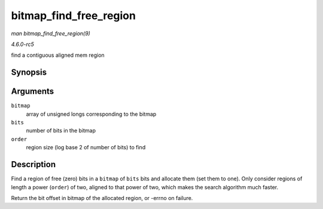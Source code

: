 .. -*- coding: utf-8; mode: rst -*-

.. _API-bitmap-find-free-region:

=======================
bitmap_find_free_region
=======================

*man bitmap_find_free_region(9)*

*4.6.0-rc5*

find a contiguous aligned mem region


Synopsis
========

.. c:function:: int bitmap_find_free_region( unsigned long * bitmap, unsigned int bits, int order )

Arguments
=========

``bitmap``
    array of unsigned longs corresponding to the bitmap

``bits``
    number of bits in the bitmap

``order``
    region size (log base 2 of number of bits) to find


Description
===========

Find a region of free (zero) bits in a ``bitmap`` of ``bits`` bits and
allocate them (set them to one). Only consider regions of length a power
(``order``) of two, aligned to that power of two, which makes the search
algorithm much faster.

Return the bit offset in bitmap of the allocated region, or -errno on
failure.


.. ------------------------------------------------------------------------------
.. This file was automatically converted from DocBook-XML with the dbxml
.. library (https://github.com/return42/sphkerneldoc). The origin XML comes
.. from the linux kernel, refer to:
..
.. * https://github.com/torvalds/linux/tree/master/Documentation/DocBook
.. ------------------------------------------------------------------------------
